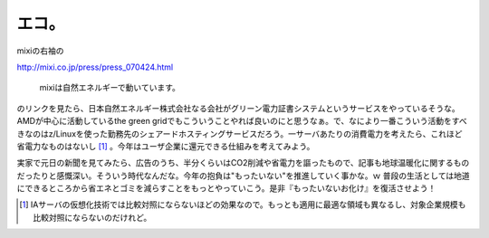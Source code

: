 エコ。
======

mixiの右袖の

http://mixi.co.jp/press/press_070424.html

   mixiは自然エネルギーで動いています。





のリンクを見たら、日本自然エネルギー株式会社なる会社がグリーン電力証書システムというサービスをやっているそうな。AMDが中心に活動しているthe green gridでもこういうことやれば良いのにと思うなぁ。で、なにより一番こういう活動をすべきなのはz/Linuxを使った勤務先のシェアードホスティングサービスだろう。一サーバあたりの消費電力を考えたら、これほど省電力なものはないし [#]_ 。今年はユーザ企業に還元できる仕組みを考えてみよう。

実家で元日の新聞を見てみたら、広告のうち、半分くらいはCO2削減や省電力を謳ったもので、記事も地球温暖化に関するものだったりと感慨深い。そういう時代なんだな。今年の抱負は"もったいない"を推進していく事かな。ｗ 普段の生活としては地道にできるところから省エネとゴミを減らすことをもっとやっていこう。是非『もったいないお化け』を復活させよう！




.. [#] IAサーバの仮想化技術では比較対照にならないほどの効果なので。もっとも適用に最適な領域も異なるし、対象企業規模も比較対照にならないのだけれど。


.. author:: default
.. categories:: nonsense
.. tags::
.. comments::
